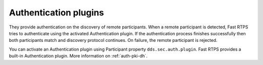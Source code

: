 Authentication plugins
----------------------

They provide authentication on the discovery of remote participants.
When a remote participant is detected, Fast RTPS tries to authenticate using the activated Authentication plugin.
If the authentication process finishes successfully then both participants match and discovery protocol continues.
On failure, the remote participant is rejected.

You can activate an Authentication plugin using Participant property ``dds.sec.auth.plugin``. Fast RTPS provides a
built-in Authentication plugin. More information on :ref:`auth-pki-dh`.